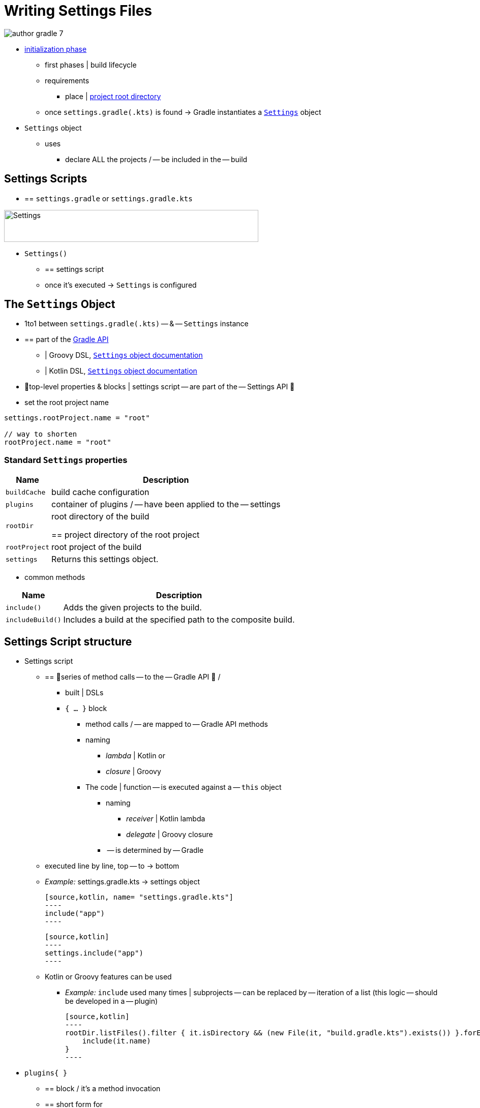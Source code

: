 // Copyright (C) 2023 Gradle, Inc.
//
// Licensed under the Creative Commons Attribution-Noncommercial-ShareAlike 4.0 International License.;
// you may not use this file except in compliance with the License.
// You may obtain a copy of the License at
//
//      https://creativecommons.org/licenses/by-nc-sa/4.0/
//
// Unless required by applicable law or agreed to in writing, software
// distributed under the License is distributed on an "AS IS" BASIS,
// WITHOUT WARRANTIES OR CONDITIONS OF ANY KIND, either express or implied.
// See the License for the specific language governing permissions and
// limitations under the License.

[[writing_settings_files]]
= Writing Settings Files

image::author-gradle-7.png[]

* <<build_lifecycle.adoc#sec:initialization,initialization phase>>
    ** first phases | build lifecycle
    ** requirements
        *** place | <<directory_layout#dir:project_root,project root directory>>
    ** once `settings.gradle(.kts)` is found -> Gradle instantiates a link:{groovyDslPath}/org.gradle.api.initialization.Settings.html[`Settings`] object
* `Settings` object
    ** uses
        *** declare ALL the projects / -- be included in the -- build

[[sec:settings_script]]
== Settings Scripts

* == `settings.gradle` or `settings.gradle.kts`

image::author-gradle-3.png[Settings,500,63,align="left"]

* `Settings()`
    ** == settings script
    ** once it's executed -> `Settings` is configured

== The `Settings` Object

* 1to1 between `settings.gradle(.kts)` -- & -- `Settings` instance
* == part of the link:{javadocPath}/org/gradle/api/initialization/Settings.html[Gradle API]
    ** | Groovy DSL, link:{groovyDslPath}/org.gradle.api.initialization.Settings.html[`Settings` object documentation]
    ** | Kotlin DSL, link:{kotlinDslPath}/gradle/org.gradle.api.initialization/-settings/index.html[`Settings` object documentation]
* 👀top-level properties & blocks | settings script -- are part of the -- Settings API 👀
* set the root project name

[source,kotlin]
----
settings.rootProject.name = "root"

// way to shorten
rootProject.name = "root"
----

[[sec:standard_settings_properties]]
=== Standard `Settings` properties


[%autowidth.stretch]
|===
| Name | Description

| `buildCache`
| build cache configuration

| `plugins`
| container of plugins / -- have been applied to the -- settings

| `rootDir`
| root directory of the build

== project directory of the root project

| `rootProject`
| root project of the build

| `settings`
| Returns this settings object.
|===

* common methods

[%autowidth.stretch]
|===
| Name | Description

| `include()`
| Adds the given projects to the build.

| `includeBuild()`
| Includes a build at the specified path to the composite build.
|===

== Settings Script structure

* Settings script
    ** == 👀series of method calls -- to the -- Gradle API 👀 /
        *** built | DSLs
        *** `{ ... }` block
            **** method calls / -- are mapped to -- Gradle API methods
            **** naming
                ***** _lambda_ | Kotlin or
                ***** _closure_ | Groovy
            **** The code | function -- is executed against a -- `this` object
                ***** naming
                    ****** _receiver_ | Kotlin lambda
                    ****** _delegate_ | Groovy closure
                ***** -- is determined by -- Gradle
    ** executed line by line, top -- to -> bottom
    ** _Example:_ settings.gradle.kts -> settings object

        [source,kotlin, name= "settings.gradle.kts"]
        ----
        include("app")
        ----

        [source,kotlin]
        ----
        settings.include("app")
        ----

    ** Kotlin or Groovy features can be used
        *** _Example:_ `include` used many times | subprojects -- can be replaced by -- iteration of a list (this logic -- should be developed in a -- plugin)

            [source,kotlin]
            ----
            rootDir.listFiles().filter { it.isDirectory && (new File(it, "build.gradle.kts").exists()) }.forEach {
                include(it.name)
            }
            ----

* `plugins{ }`
    ** == block / it's a method invocation
    ** == short form for

        [source,kotlin]
        ----
        plugins(function() {
            id("plugin")
        })
        ----

    ** `this` -- of the method invocation `id("plugin")` object -- is of type link:{javadocPath}/org/gradle/plugin/use/PluginDependenciesSpec.html[`PluginDependenciesSpec`]

* _Example:_

====
[.multi-language-sample]
=====
.settings.gradle.kts
[source,kotlin]
----
pluginManagement {                                          // define location of plugins
    repositories {
        gradlePluginPortal()
        google()
    }
}

plugins {                                                   // Apply settings plugins
    id("org.gradle.toolchains.foojay-resolver-convention") version "0.8.0"
}

rootProject.name = "root-project"                           // Define the root project name

dependencyResolutionManagement {                            // Define dependency resolution strategies
    repositories {
        mavenCentral()
    }
}

include("sub-project-a")                                    // Add subprojects | build
include("sub-project-b")
include("sub-project-c")
----
=====

[.multi-language-sample]
=====
.settings.gradle
[source,groovy]
----
pluginManagement {                                          // location of plugins
    repositories {
        gradlePluginPortal()
        google()
    }
}

plugins {                                                   // Apply settings plugins
    id 'org.gradle.toolchains.foojay-resolver-convention' version '0.8.0'
}

rootProject.name = 'root-project'                           // Define the root project name

dependencyResolutionManagement {                            // Define dependency resolution strategies
    repositories {
        mavenCentral()
    }
}

include('sub-project-a')                                    // Add subprojects | build
include('sub-project-b')
include('sub-project-c')
----
=====
====

=== 1. Define the location of plugins

* link:{javadocPath}/org/gradle/plugin/management/PluginManagementSpec.html[`pluginManagement`]
    ** allows
        *** managing -- for your -- build
            **** plugin versions
            **** repositories
    ** == centralized way to define
        *** plugins / should be used | your project
        *** from which repositories -- they should be -- resolved

[source,kotlin]
----
pluginManagement {
    repositories {
        gradlePluginPortal()
        google()
    }
}
----

=== 2. Apply settings plugins

* link:{javadocPath}/org/gradle/plugin/use/PluginDependenciesSpec.html[PluginDependenciesSpec]
    ** optional
    ** _Example:_
        *** link:https://plugins.gradle.org/plugin/com.gradle.develocity[Develocity plugin]
        *** link:https://plugins.gradle.org/plugin/org.gradle.toolchains.foojay-resolver-convention[Toolchain Resolver plugin]
* Plugins / applied | settings file -> ONLY affect the `Settings` object

[source,kotlin]
----
plugins {
  id("org.gradle.toolchains.foojay-resolver-convention") version "0.8.0"
}
----

=== 3. Define the root project name

* link:{javadocPath}/org/gradle/api/initialization/ProjectDescriptor.html[`rootProject.name` property]
    ** 1! / build

[source,kotlin]
----
rootProject.name = "root-project"
----

=== 4. Define dependency resolution strategies

* link:{javadocPath}/org/gradle/api/initialization/resolve/DependencyResolutionManagement.html[DependencyResolutionManagement]
    ** optional
    ** allows
        *** for dependency resolution -- across -- your project(s)
            **** defining rules
            **** defining configurations
        *** including version catalogs
    ** == centralized way, for dependency resolution, to
        *** manage
        *** customize

[source,kotlin]
----
dependencyResolutionManagement {
    repositoriesMode.set(RepositoriesMode.PREFER_PROJECT)
    repositories {
        mavenCentral()
    }
}
----

=== 5. Add subprojects to the build

* link:{javadocPath}/org/gradle/api/initialization/Settings.html[`include`]
    ** == statement /
        *** allows
            **** adding subprojects
                ***** == define the structure of the project

[source,kotlin]
----
include("app")
include("business-logic")
include("data-model")
----

* link:{javadocPath}/org/gradle/api/initialization/IncludedBuild.html[`includeBuild`]
    ** == statement /
        *** allows
            **** adding entire builds

[.text-right]
**Next Step:** <<writing_build_scripts.adoc#writing_build_scripts,Learn how to write Build scripts>> >>
